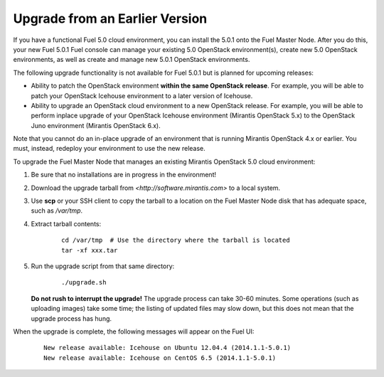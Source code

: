 .. _upgrade-ug:

Upgrade from an Earlier Version
===============================

If you have a functional Fuel 5.0 cloud environment,
you can install the 5.0.1 onto the Fuel Master Node.
After you do this, your new Fuel 5.0.1 Fuel console
can manage your existing 5.0 OpenStack environment(s),
create new 5.0 OpenStack environments,
as well as create and manage new 5.0.1 OpenStack environments.

The following upgrade functionality is not available for Fuel 5.0.1
but is planned for upcoming releases:

- Ability to patch the OpenStack environment
  **within the same OpenStack release**.
  For example, you will be able to patch
  your OpenStack Icehouse environment
  to a later version of Icehouse.

- Ability to upgrade an OpenStack cloud environment
  to a new OpenStack release.
  For example, you will be able to perform inplace upgrade
  of your OpenStack Icehouse environment
  (Mirantis OpenStack 5.x)
  to the OpenStack Juno environment
  (Mirantis OpenStack 6.x).

Note that you cannot do an in-place upgrade of an environment
that is running Mirantis OpenStack 4.x or earlier.
You must, instead, redeploy your environment
to use the new release.

To upgrade the Fuel Master Node
that manages an existing Mirantis OpenStack 5.0 cloud environment:

#. Be sure that no installations are in progress in the environment!

#. Download the upgrade tarball from
   `<http://software.mirantis.com>` to a local system.

#. Use **scp** or your SSH client to copy the tarball to a location on the
   Fuel Master Node disk that has adequate space, such as */var/tmp*.

#. Extract tarball contents:

    ::

       cd /var/tmp  # Use the directory where the tarball is located
       tar -xf xxx.tar

#. Run the upgrade script from that same directory:

    ::

       ./upgrade.sh

   **Do not rush to interrupt the upgrade!**
   The upgrade process can take 30-60 minutes.
   Some operations (such as uploading images) take some time;
   the listing of updated files may slow down,
   but this does not mean that the upgrade process has hung.

When the upgrade is complete,
the following messages will appear on the Fuel UI:

   ::

      New release available: Icehouse on Ubuntu 12.04.4 (2014.1.1-5.0.1)
      New release available: Icehouse on CentOS 6.5 (2014.1.1-5.0.1)

